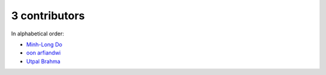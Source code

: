 

3 contributors
================================================================================

In alphabetical order:

* `Minh-Long Do <https://github.com/minhlongdo>`_
* `oon arfiandwi <https://github.com/oonid>`_
* `Utpal Brahma <https://github.com/thebrahma>`_
